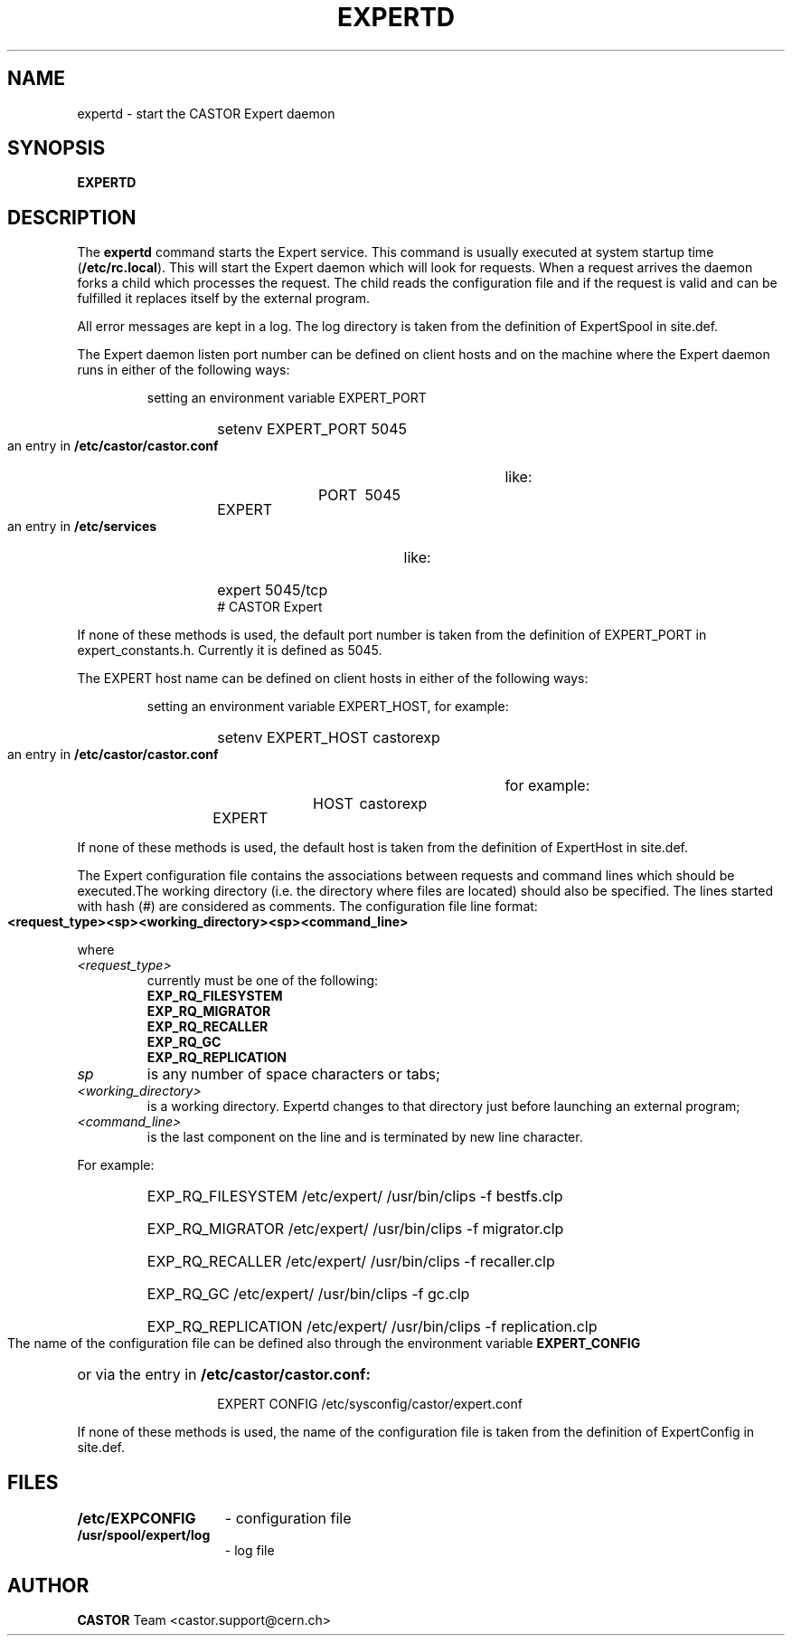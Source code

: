 .lf 1 expertd.man
.\" @(#)$RCSfile: expertd.man,v $ $Revision: 1.4 $ $Date: 2007/06/28 06:26:02 $ CERN IT-ADC Vitaly Motyakov
.\" Copyright (C) 2004 by CERN/IT/ADC
.\" All rights reserved
.\"
.TH EXPERTD 1 "$Date: 2007/06/28 06:26:02 $" CASTOR "Expert Administrator Commands"
.SH NAME
expertd \- start the CASTOR Expert daemon
.SH SYNOPSIS
.B EXPERTD
.SH DESCRIPTION
.LP
The
.B expertd
command starts the Expert service.
This command is usually executed at system startup time
.RB ( /etc/rc.local ).
This will start the Expert daemon which will look for requests.
When a request arrives the daemon forks a child which processes the request.
The child reads the configuration file and if the request is valid and
can be fulfilled it replaces itself by the external program.
.LP
All error messages are kept in a log. The log directory is taken
from the definition of ExpertSpool in site.def.
.LP
The Expert daemon listen port number can be defined on client hosts
and on the machine where the Expert daemon runs in either of the
following ways:
.RS
.LP
setting an environment variable EXPERT_PORT
.RS
.HP
setenv EXPERT_PORT 5045
.RE
.LP
an entry in
.B /etc/castor/castor.conf
like:
.RS
.HP
EXPERT	PORT	5045
.RE
.LP
an entry in
.B /etc/services
like:
.RS
.HP
expert   5045/tcp     # CASTOR Expert
.RE
.RE
.LP
If none of these methods is used, the default port number is taken from the
definition of EXPERT_PORT in expert_constants.h. Currently it is defined as
5045.
.LP
The EXPERT host name can be defined on client hosts
in either of the following ways:
.RS
.LP
setting an environment variable EXPERT_HOST, for example:
.RS
.HP
setenv EXPERT_HOST castorexp
.RE
.LP
an entry in
.B /etc/castor/castor.conf
for example:
.RS
.HP
EXPERT	HOST	castorexp
.RE
.RE
.LP
If none of these methods is used, the default host is taken from the
definition of ExpertHost in site.def.
.LP
The Expert configuration file contains the associations between requests
and command lines which should be executed.The working directory
(i.e. the directory where files are located) should also be specified.
The lines started with hash (#) are considered as comments. The
configuration file line format:
.LP
.B
<request_type><sp><working_directory><sp><command_line>
.LP
where
.TP
.I <request_type>
currently must be one of the following:
.RS
.TP
.B EXP_RQ_FILESYSTEM
.TP
.B EXP_RQ_MIGRATOR
.TP
.B EXP_RQ_RECALLER
.TP
.B EXP_RQ_GC
.TP
.B EXP_RQ_REPLICATION
.RE
.TP
.I sp
is any number of space characters or tabs;
.TP
.I <working_directory>
is a working directory. Expertd changes to that directory just before
launching an external program;
.TP
.I <command_line>
is the last component on the line and is terminated by new line character.
.LP
For example:
.RS
.HP
EXP_RQ_FILESYSTEM   /etc/expert/  /usr/bin/clips -f bestfs.clp
.HP
EXP_RQ_MIGRATOR /etc/expert/  /usr/bin/clips -f migrator.clp
.HP
EXP_RQ_RECALLER /etc/expert/  /usr/bin/clips -f recaller.clp
.HP
EXP_RQ_GC /etc/expert/  /usr/bin/clips -f gc.clp
.HP
EXP_RQ_REPLICATION /etc/expert/  /usr/bin/clips -f replication.clp
.RE
.LP
The name of the configuration file can be defined also through the environment
variable 
.B EXPERT_CONFIG
or via the entry in 
.B /etc/castor/castor.conf:
.RS
.RS
.HP
EXPERT CONFIG /etc/sysconfig/castor/expert.conf
.RE
.RE
.LP
If none of these methods is used, the name of the configuration file
is taken from the definition of ExpertConfig in site.def.
.SH FILES
.TP 1.5i
.B /etc/EXPCONFIG
- configuration file
.TP 1.5i
.B /usr/spool/expert/log
- log file
.fi
.SH AUTHOR
\fBCASTOR\fP Team <castor.support@cern.ch>
